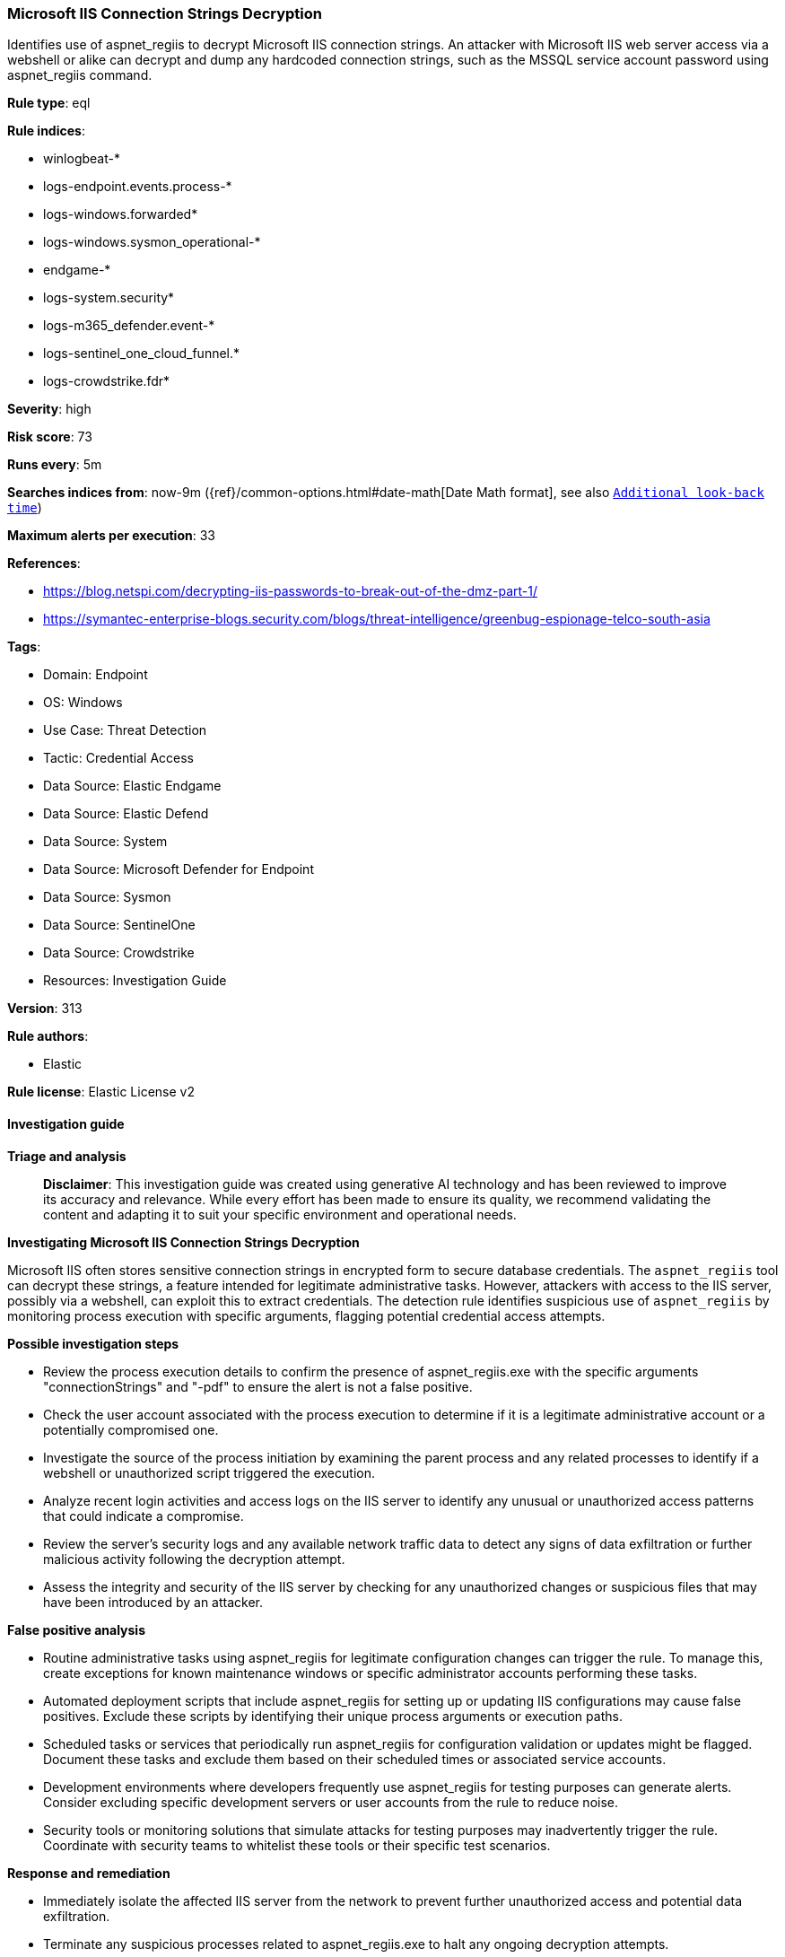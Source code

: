[[prebuilt-rule-8-14-21-microsoft-iis-connection-strings-decryption]]
=== Microsoft IIS Connection Strings Decryption

Identifies use of aspnet_regiis to decrypt Microsoft IIS connection strings. An attacker with Microsoft IIS web server access via a webshell or alike can decrypt and dump any hardcoded connection strings, such as the MSSQL service account password using aspnet_regiis command.

*Rule type*: eql

*Rule indices*: 

* winlogbeat-*
* logs-endpoint.events.process-*
* logs-windows.forwarded*
* logs-windows.sysmon_operational-*
* endgame-*
* logs-system.security*
* logs-m365_defender.event-*
* logs-sentinel_one_cloud_funnel.*
* logs-crowdstrike.fdr*

*Severity*: high

*Risk score*: 73

*Runs every*: 5m

*Searches indices from*: now-9m ({ref}/common-options.html#date-math[Date Math format], see also <<rule-schedule, `Additional look-back time`>>)

*Maximum alerts per execution*: 33

*References*: 

* https://blog.netspi.com/decrypting-iis-passwords-to-break-out-of-the-dmz-part-1/
* https://symantec-enterprise-blogs.security.com/blogs/threat-intelligence/greenbug-espionage-telco-south-asia

*Tags*: 

* Domain: Endpoint
* OS: Windows
* Use Case: Threat Detection
* Tactic: Credential Access
* Data Source: Elastic Endgame
* Data Source: Elastic Defend
* Data Source: System
* Data Source: Microsoft Defender for Endpoint
* Data Source: Sysmon
* Data Source: SentinelOne
* Data Source: Crowdstrike
* Resources: Investigation Guide

*Version*: 313

*Rule authors*: 

* Elastic

*Rule license*: Elastic License v2


==== Investigation guide



*Triage and analysis*


> **Disclaimer**:
> This investigation guide was created using generative AI technology and has been reviewed to improve its accuracy and relevance. While every effort has been made to ensure its quality, we recommend validating the content and adapting it to suit your specific environment and operational needs.


*Investigating Microsoft IIS Connection Strings Decryption*


Microsoft IIS often stores sensitive connection strings in encrypted form to secure database credentials. The `aspnet_regiis` tool can decrypt these strings, a feature intended for legitimate administrative tasks. However, attackers with access to the IIS server, possibly via a webshell, can exploit this to extract credentials. The detection rule identifies suspicious use of `aspnet_regiis` by monitoring process execution with specific arguments, flagging potential credential access attempts.


*Possible investigation steps*


- Review the process execution details to confirm the presence of aspnet_regiis.exe with the specific arguments "connectionStrings" and "-pdf" to ensure the alert is not a false positive.
- Check the user account associated with the process execution to determine if it is a legitimate administrative account or a potentially compromised one.
- Investigate the source of the process initiation by examining the parent process and any related processes to identify if a webshell or unauthorized script triggered the execution.
- Analyze recent login activities and access logs on the IIS server to identify any unusual or unauthorized access patterns that could indicate a compromise.
- Review the server's security logs and any available network traffic data to detect any signs of data exfiltration or further malicious activity following the decryption attempt.
- Assess the integrity and security of the IIS server by checking for any unauthorized changes or suspicious files that may have been introduced by an attacker.


*False positive analysis*


- Routine administrative tasks using aspnet_regiis for legitimate configuration changes can trigger the rule. To manage this, create exceptions for known maintenance windows or specific administrator accounts performing these tasks.
- Automated deployment scripts that include aspnet_regiis for setting up or updating IIS configurations may cause false positives. Exclude these scripts by identifying their unique process arguments or execution paths.
- Scheduled tasks or services that periodically run aspnet_regiis for configuration validation or updates might be flagged. Document these tasks and exclude them based on their scheduled times or associated service accounts.
- Development environments where developers frequently use aspnet_regiis for testing purposes can generate alerts. Consider excluding specific development servers or user accounts from the rule to reduce noise.
- Security tools or monitoring solutions that simulate attacks for testing purposes may inadvertently trigger the rule. Coordinate with security teams to whitelist these tools or their specific test scenarios.


*Response and remediation*


- Immediately isolate the affected IIS server from the network to prevent further unauthorized access and potential data exfiltration.
- Terminate any suspicious processes related to aspnet_regiis.exe to halt any ongoing decryption attempts.
- Conduct a thorough review of IIS server logs and webshell activity to identify the source of the compromise and any other affected systems.
- Change all credentials associated with the decrypted connection strings, including database passwords and service account credentials, to prevent unauthorized access.
- Restore the IIS server from a known good backup taken before the compromise, ensuring that any webshells or malicious scripts are removed.
- Implement enhanced monitoring and alerting for any future unauthorized use of aspnet_regiis.exe, focusing on the specific arguments used in the detection query.
- Escalate the incident to the security operations center (SOC) or relevant incident response team for further investigation and to assess the broader impact on the organization.

==== Rule query


[source, js]
----------------------------------
process where host.os.type == "windows" and event.type == "start" and
  (process.name : "aspnet_regiis.exe" or ?process.pe.original_file_name == "aspnet_regiis.exe") and
  process.args : "connectionStrings" and process.args : "-pdf"

----------------------------------

*Framework*: MITRE ATT&CK^TM^

* Tactic:
** Name: Credential Access
** ID: TA0006
** Reference URL: https://attack.mitre.org/tactics/TA0006/
* Technique:
** Name: OS Credential Dumping
** ID: T1003
** Reference URL: https://attack.mitre.org/techniques/T1003/
